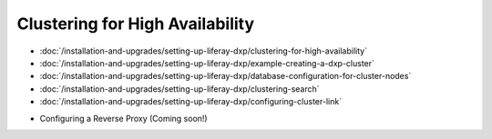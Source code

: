 Clustering for High Availability
================================

-  :doc:`/installation-and-upgrades/setting-up-liferay-dxp/clustering-for-high-availability`
-  :doc:`/installation-and-upgrades/setting-up-liferay-dxp/example-creating-a-dxp-cluster`
-  :doc:`/installation-and-upgrades/setting-up-liferay-dxp/database-configuration-for-cluster-nodes`
-  :doc:`/installation-and-upgrades/setting-up-liferay-dxp/clustering-search`
-  :doc:`/installation-and-upgrades/setting-up-liferay-dxp/configuring-cluster-link`
* Configuring a Reverse Proxy (Coming soon!)